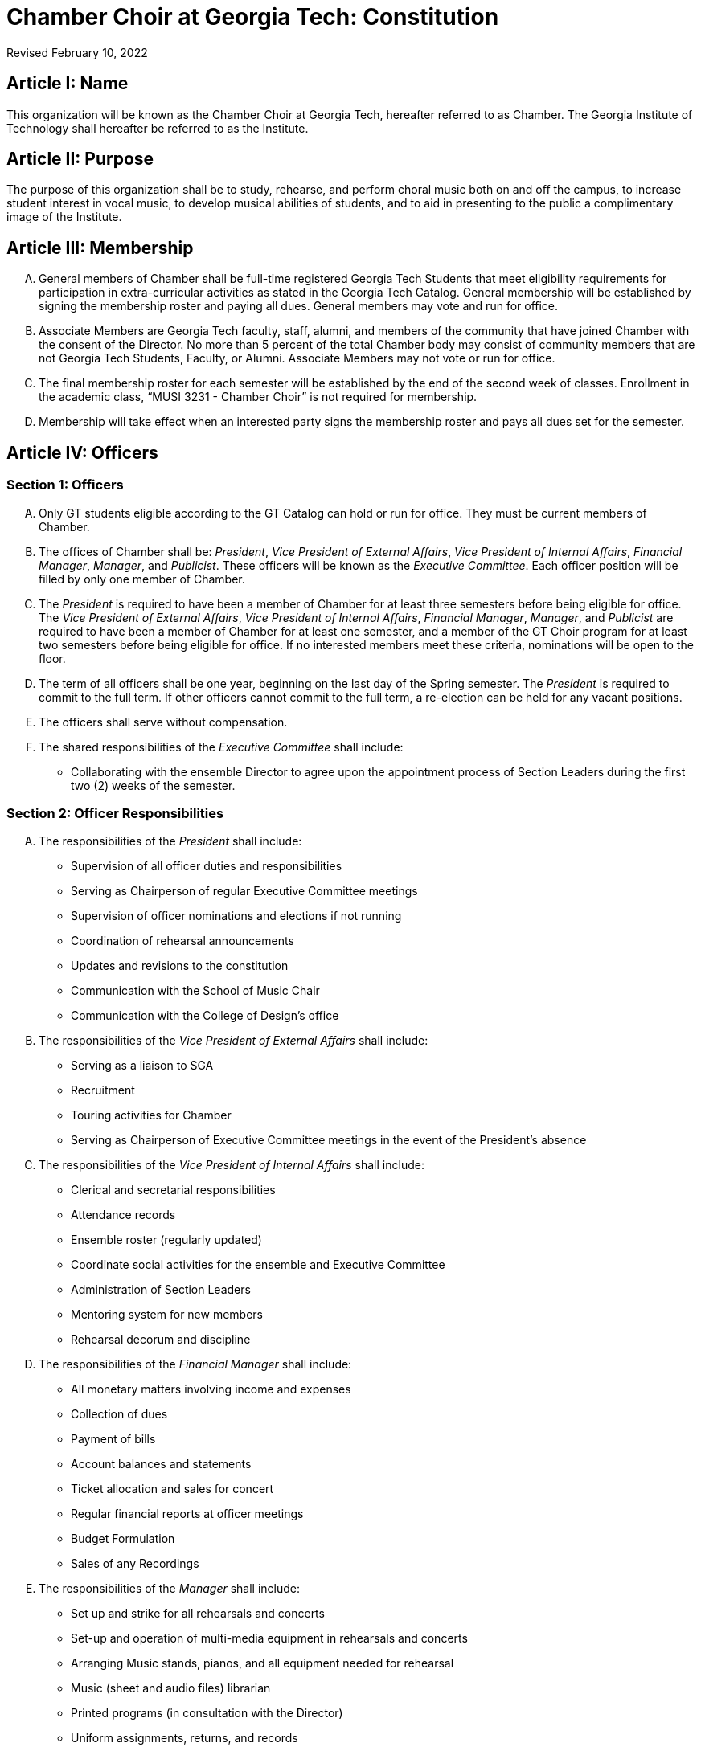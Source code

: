 = Chamber Choir at Georgia Tech: Constitution
:revdate: Revised February 10, 2022
:version-label!:

:pres: pass:q[_President_]
:evp: pass:q[_Vice President of External Affairs_]
:ivp: pass:q[_Vice President of Internal Affairs_]
:fm: pass:q[_Financial Manager_]
:manager: pass:q[_Manager_]
:pub: pass:q[_Publicist_]

== Article I: Name

This organization will be known as the Chamber Choir at Georgia Tech, hereafter referred to as Chamber.
The Georgia Institute of Technology shall hereafter be referred to as the Institute.

== Article II: Purpose

The purpose of this organization shall be to study, rehearse, and perform choral music both on and off the campus,
to increase student interest in vocal music, to develop musical abilities of students,
and to aid in presenting to the public a complimentary image of the Institute.

== Article III: Membership

[upperalpha]
. General members of Chamber shall be full-time registered Georgia Tech Students that meet eligibility requirements for participation in extra-curricular activities as stated in the Georgia Tech Catalog.
  General membership will be established by signing the membership roster and paying all dues.
  General members may vote and run for office.
. Associate Members are Georgia Tech faculty, staff, alumni, and members of the community that have joined Chamber with the consent of the Director.
  No more than 5 percent of the total Chamber body may consist of community members that are not Georgia Tech Students, Faculty, or Alumni.
  Associate Members may not vote or run for office.
. The final membership roster for each semester will be established by the end of the second week of classes.
  Enrollment in the academic class, "`MUSI 3231 - Chamber Choir`" is not required for membership.
. Membership will take effect when an interested party signs the membership roster and pays all dues set for the semester.

== Article IV: Officers

=== Section 1: Officers

[upperalpha]
. Only GT students eligible according to the GT Catalog can hold or run for office.
  They must be current members of Chamber.
. The offices of Chamber shall be:
  {pres}, {evp}, {ivp}, {fm}, {manager}, and {pub}.
  These officers will be known as the _Executive Committee_.
  Each officer position will be filled by only one member of Chamber.
. The {pres} is required to have been a member of Chamber for at least three semesters before being eligible for office.
  The {evp}, {ivp}, {fm}, {manager}, and {pub} are required to have been a member of Chamber for at least one semester, and a member of the GT Choir program for at least two semesters before being eligible for office.
  If no interested members meet these criteria, nominations will be open to the floor.
. The term of all officers shall be one year, beginning on the last day of the Spring semester.
  The {pres} is required to commit to the full term.
  If other officers cannot commit to the full term, a re-election can be held for any vacant positions.
. The officers shall serve without compensation.
. The shared responsibilities of the _Executive Committee_ shall include:
** Collaborating with the ensemble Director to agree upon the appointment process of Section Leaders during the first two (2) weeks of the semester.

=== Section 2: Officer Responsibilities

[upperalpha]
. The responsibilities of the {pres} shall include:
** Supervision of all officer duties and responsibilities
** Serving as Chairperson of regular Executive Committee meetings
** Supervision of officer nominations and elections if not running
** Coordination of rehearsal announcements
** Updates and revisions to the constitution
** Communication with the School of Music Chair
** Communication with the College of Design's office

. The responsibilities of the {evp} shall include:
** Serving as a liaison to SGA
** Recruitment
** Touring activities for Chamber
** Serving as Chairperson of Executive Committee meetings in the event of the President's absence

. The responsibilities of the {ivp} shall include:
** Clerical and secretarial responsibilities
** Attendance records
** Ensemble roster (regularly updated)
** Coordinate social activities for the ensemble and Executive Committee
** Administration of Section Leaders
** Mentoring system for new members
** Rehearsal decorum and discipline

. The responsibilities of the {fm} shall include:
** All monetary matters involving income and expenses
** Collection of dues
** Payment of bills
** Account balances and statements
** Ticket allocation and sales for concert
** Regular financial reports at officer meetings
** Budget Formulation
** Sales of any Recordings

. The responsibilities of the {manager} shall include:
** Set up and strike for all rehearsals and concerts
** Set-up and operation of multi-media equipment in rehearsals and concerts
** Arranging Music stands, pianos, and all equipment needed for rehearsal
** Music (sheet and audio files) librarian
** Printed programs (in consultation with the Director)
** Uniform assignments, returns, and records
** Riser set-up and strike
** Arranging carpools to and from concerts and rehearsals

. The responsibilities of the {pub} shall include:
** Supervising the administration of the Chamber website
** The use of social media, as described in the Publicist Officer Handbook, to represent and advertise the Georgia Tech Chamber Choir
** The creation of print materials, such as posters and programs, for the Georgia Tech Chamber Choir performances
** Ensuring that performances will be recorded by coordinating with student volunteers and/or the School of Music
** Designing and ordering a new Georgia Tech Chamber Choir t-shirt every Spring semester

=== Section 3: Other officers not members of the Executive Committee

Any other officers and their duties will be outlined in the Bylaws.

=== Section 4: Nomination and Election of Officers

[upperalpha]
. The members of Chamber shall elect the officers at a regular rehearsal of the ensemble no later than 1 month before the end of the Spring semester.
. Nominations for officers shall begin at least two weeks prior to elections and shall remain open until candidate speeches for that office have begun.
. Officers shall be elected singularly in the order of {pres}, {evp}, {ivp}, {fm}, {manager} and {pub}.
. The highest-ranking officer who is not running for an office will preside over the elections.
. Each candidate shall have no more than two (2) minutes in which to speak about their qualifications for that position, after which, no more than two (2) minutes may be allowed for Chamber members to question the candidate.
. To begin the election for a specific office, all members nominated to run for that position must leave the room, after which the remaining members will take a vote.
. Voting shall be conducted by hand raising by all members present.
. The winner will be determined by a majority vote.
. If there is no majority vote for that position, the candidates with the two greatest amounts of votes will participate in a run-off election.
  In a run-off election, another vote will be taken and the winner will be determined by a majority vote. 
. In the event of a tie in the run-off election, the highest-ranking current officer not involved in the run-off election shall cast the deciding vote.

=== Section 5: Officer Removal

Officers shall be removed in this manner:

[upperalpha]
. If an officer fails to maintain Institute requirements for holding office (good standing, etc.), they must resign immediately.
. If it is believed that an officer is not fulfilling their constitutional duties, then a petition requesting their removal must be signed by at least half of the voting membership and presented at a general meeting or a member of the Executive Committee may also petition for another officer's removal.
  Then, upon verification of the validity of the petition by the Director and the Executive Committee, and at least one week, but no more than two weeks, from the date of submission, another meeting shall be held at which the grievance will be presented with both sides having the opportunity to present a case.
. The Director, if appropriate, shall preside over the removal hearing.
  After all arguments have been heard, a secret-ballot vote of the Executive Committee shall be held.
  If at least two-thirds of the Executive Committee vote for removal, the officer shall be removed immediately.
  Removal hearings are open to all members of Chamber.
. If the {pres} is removed or resigns, the {evp} will take their place in the interim.
  If any officer other than the {pres} is removed or resigns, the {pres} will take their place in the interim.
. An emergency election must be made within one (1) month of any officer's removal or resignation.
  Emergency elections will follow usual election procedures, except that the newly elected officer will be instated immediately upon election.

== Article V: Advisor

[upperalpha]
. A full-time, salaried GT faculty or staff member will serve as Advisor to the organization.
. In the event of an Advisor vacancy, a new Advisor must be selected and installed within 2 weeks.
  The organization will notify the Center for Student Engagement of the new Advisor immediately upon installment.
. The Advisor for Chamber will be the Director of Choral Activities as appointed by the School of Music of Georgia Tech with consent of the Executive Committee.
  The Advisor will henceforth be referred to as the Director.
. The Director is expected to perform the duties of Conductor of the ensemble.
  The Director will select music to be rehearsed and performed and help secure locations for concerts, or will delegate these responsibilities as appropriate.
  In the event that the Director cannot attend a scheduled rehearsal or performance, they must appoint an officer, member, faculty member, or guest director to fulfill the Director's duties in the Director's absence.
  The Director must choose this person based on their musical merit and ability to lead the ensemble in a successful rehearsal and/or performance.
. If the Director should become unsatisfactory in fulfilling their duties, the Executive Committee will first approach the Director and discuss the situation.
  The Executive Committee will then have the option of taking a vote of no confidence in the Director.
  The vote will take place at a closed officers meeting.
  It can only be passed by unanimous decision. If the vote of no confidence is passed, the Executive Committee will then approach the School of Music Chair to discuss the removal and replacement of the Director.

== Article VI: Meetings/Rehearsals

=== Section 1: Regular Rehearsals

Rehearsals shall be held twice a week according to the set rehearsal time as specified by the Director.

=== Section 2: Special Meetings and Concerts 

[upperalpha]
. The Director may call special Chamber rehearsals and meetings with the approval of at least two officers.
. Concerts shall be announced as early as possible and all performance members must attend all concerts.
  Failure to attend concerts can result in revocation of performance member status from Chamber at the Executive Committee's discretion.

=== Section 3: Meeting Procedures 

All business meetings of the ensemble and officers shall be run loosely according to Roberts' Rules.
Robert's Rules of Order will govern all instances not covered by this constitution.

== Article VII: Finances

[upperalpha]
. The officers shall establish member dues and deadlines for payment by majority vote.
  All payments must be received by the established date unless prior arrangements have been made with the ensemble member and financial manager.
. If ensemble dues have not been paid by the deadline, a reasonable fine as determined annually by the officers may be levied by majority vote.
  This fine and dues in full are to be paid by the secondary due date, as determined by the officers.
  If payment is not received by the secondary due date, said member will not be eligible to vote, hold office, or attend social functions that are sponsored by the ensemble.
. No public announcement of individual names citing persons who have not paid dues is allowed.
  Individual notification of dues non-payment must be made in private and in writing.
. All official financial documents must be signed jointly by the Financial Manager and the President, and approved by the Director in advance of the expenditure.
. The fiscal year for Chamber shall be from July 1 to the next succeeding June 30.

== Article VIII: Parliamentary Procedure

Robert's Rules of Order will be used in instances not covered in this constitution.

== Article IX: Non-Discrimination Statement

Membership and all privileges, including voting and officer positions, must be extended to all students without regard to race, color, sex, sexual orientation, gender identity, gender expression, ethnicity or national origin, religion, age, genetic information, disability, or veteran status, unless exempt under Title IX.

== Article X: Affiliation

[upperalpha]
. This organization is a Registered Student Organization (RSO) at Georgia Institute of Technology but is not part of the Institute itself.
. In all correspondence and publications, it may refer to itself as an organization at Georgia Institute of Technology, but not as part of Georgia Tech itself.
. Chamber accepts full financial and production responsibility for all activities it sponsors.
. Chamber agrees to abide by all pertinent GT policies and regulations.
  Where GT policies and regulations and those of RSO differ, including those regulations and policies mandated by an external affiliated organization, the policies and regulations of GT take precedence.
. Chamber recognizes and understands that the Georgia Tech assumes no legal liability for the actions of the organization.

== Article XI: Constitutional Amendments

[upperalpha]
. Amendments to the constitution shall be submitted to the Executive Committee in writing for consideration by either a member of the Executive Committee or by a Chamber member with the signature of 10 other members. 
. Written notification of the proposed amendment to all voting members must be made by mail or email at least two weeks in advance of any proposed change in the constitution.
. A two-thirds vote of members present will be required for adoption.
. Amendments are subject to the approval by the Student Activities Committee.
